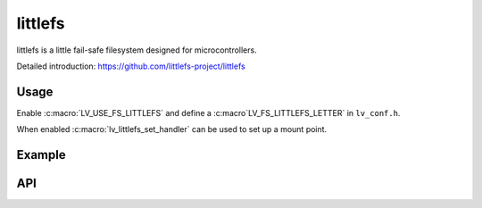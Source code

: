 .. _lfs:

==============
littlefs
==============

littlefs is a little fail-safe filesystem designed for microcontrollers.

Detailed introduction: https://github.com/littlefs-project/littlefs


Usage
-----

Enable :c:macro:`LV_USE_FS_LITTLEFS` and define a :c:macro`LV_FS_LITTLEFS_LETTER` in ``lv_conf.h``.

When enabled :c:macro:`lv_littlefs_set_handler` can be used to set up a mount point.

Example
-------

.. code:: c
    #include "lfs.h"

    // configuration of the filesystem is provided by this struct
    const struct lfs_config cfg = {
        // block device operations
        .read  = user_provided_block_device_read,
        .prog  = user_provided_block_device_prog,
        .erase = user_provided_block_device_erase,
        .sync  = user_provided_block_device_sync,

        // block device configuration
        .read_size = 16,
        .prog_size = 16,
        .block_size = 4096,
        .block_count = 128,
        .cache_size = 16,
        .lookahead_size = 16,
        .block_cycles = 500,
    };

    // mount the filesystem
    int err = lfs_mount(&lfs, &cfg);

    // reformat if we can't mount the filesystem
    // this should only happen on the first boot
    if (err) {
        lfs_format(&lfs, &cfg);
        lfs_mount(&lfs, &cfg);
    }

    lv_littlefs_set_handler(&lfs);


API
---


